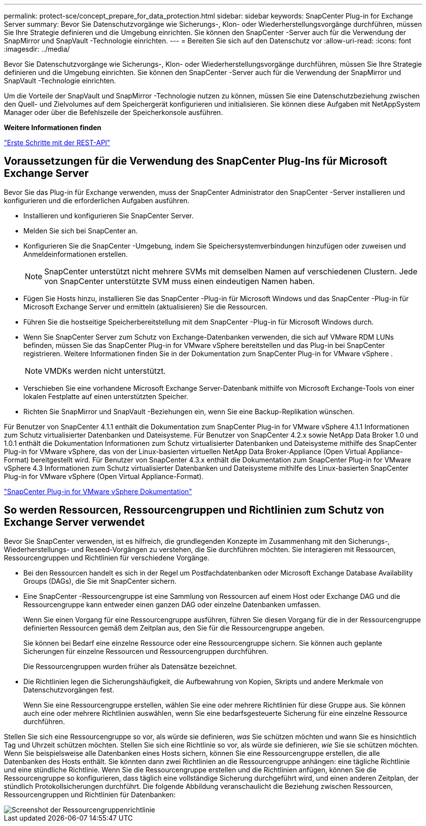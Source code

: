 ---
permalink: protect-sce/concept_prepare_for_data_protection.html 
sidebar: sidebar 
keywords: SnapCenter Plug-in for Exchange Server 
summary: Bevor Sie Datenschutzvorgänge wie Sicherungs-, Klon- oder Wiederherstellungsvorgänge durchführen, müssen Sie Ihre Strategie definieren und die Umgebung einrichten.  Sie können den SnapCenter -Server auch für die Verwendung der SnapMirror und SnapVault -Technologie einrichten. 
---
= Bereiten Sie sich auf den Datenschutz vor
:allow-uri-read: 
:icons: font
:imagesdir: ../media/


[role="lead"]
Bevor Sie Datenschutzvorgänge wie Sicherungs-, Klon- oder Wiederherstellungsvorgänge durchführen, müssen Sie Ihre Strategie definieren und die Umgebung einrichten.  Sie können den SnapCenter -Server auch für die Verwendung der SnapMirror und SnapVault -Technologie einrichten.

Um die Vorteile der SnapVault und SnapMirror -Technologie nutzen zu können, müssen Sie eine Datenschutzbeziehung zwischen den Quell- und Zielvolumes auf dem Speichergerät konfigurieren und initialisieren.  Sie können diese Aufgaben mit NetAppSystem Manager oder über die Befehlszeile der Speicherkonsole ausführen.

*Weitere Informationen finden*

link:https://docs.netapp.com/us-en/ontap-automation/getting_started_with_the_rest_api.html["Erste Schritte mit der REST-API"]



== Voraussetzungen für die Verwendung des SnapCenter Plug-Ins für Microsoft Exchange Server

Bevor Sie das Plug-in für Exchange verwenden, muss der SnapCenter Administrator den SnapCenter -Server installieren und konfigurieren und die erforderlichen Aufgaben ausführen.

* Installieren und konfigurieren Sie SnapCenter Server.
* Melden Sie sich bei SnapCenter an.
* Konfigurieren Sie die SnapCenter -Umgebung, indem Sie Speichersystemverbindungen hinzufügen oder zuweisen und Anmeldeinformationen erstellen.
+

NOTE: SnapCenter unterstützt nicht mehrere SVMs mit demselben Namen auf verschiedenen Clustern.  Jede von SnapCenter unterstützte SVM muss einen eindeutigen Namen haben.

* Fügen Sie Hosts hinzu, installieren Sie das SnapCenter -Plug-in für Microsoft Windows und das SnapCenter -Plug-in für Microsoft Exchange Server und ermitteln (aktualisieren) Sie die Ressourcen.
* Führen Sie die hostseitige Speicherbereitstellung mit dem SnapCenter -Plug-in für Microsoft Windows durch.
* Wenn Sie SnapCenter Server zum Schutz von Exchange-Datenbanken verwenden, die sich auf VMware RDM LUNs befinden, müssen Sie das SnapCenter Plug-in for VMware vSphere bereitstellen und das Plug-in bei SnapCenter registrieren.  Weitere Informationen finden Sie in der Dokumentation zum SnapCenter Plug-in for VMware vSphere .
+

NOTE: VMDKs werden nicht unterstützt.

* Verschieben Sie eine vorhandene Microsoft Exchange Server-Datenbank mithilfe von Microsoft Exchange-Tools von einer lokalen Festplatte auf einen unterstützten Speicher.
* Richten Sie SnapMirror und SnapVault -Beziehungen ein, wenn Sie eine Backup-Replikation wünschen.


Für Benutzer von SnapCenter 4.1.1 enthält die Dokumentation zum SnapCenter Plug-in for VMware vSphere 4.1.1 Informationen zum Schutz virtualisierter Datenbanken und Dateisysteme.  Für Benutzer von SnapCenter 4.2.x sowie NetApp Data Broker 1.0 und 1.0.1 enthält die Dokumentation Informationen zum Schutz virtualisierter Datenbanken und Dateisysteme mithilfe des SnapCenter Plug-in for VMware vSphere, das von der Linux-basierten virtuellen NetApp Data Broker-Appliance (Open Virtual Appliance-Format) bereitgestellt wird.  Für Benutzer von SnapCenter 4.3.x enthält die Dokumentation zum SnapCenter Plug-in for VMware vSphere 4.3 Informationen zum Schutz virtualisierter Datenbanken und Dateisysteme mithilfe des Linux-basierten SnapCenter Plug-in for VMware vSphere (Open Virtual Appliance-Format).

https://docs.netapp.com/us-en/sc-plugin-vmware-vsphere/["SnapCenter Plug-in for VMware vSphere Dokumentation"^]



== So werden Ressourcen, Ressourcengruppen und Richtlinien zum Schutz von Exchange Server verwendet

Bevor Sie SnapCenter verwenden, ist es hilfreich, die grundlegenden Konzepte im Zusammenhang mit den Sicherungs-, Wiederherstellungs- und Reseed-Vorgängen zu verstehen, die Sie durchführen möchten.  Sie interagieren mit Ressourcen, Ressourcengruppen und Richtlinien für verschiedene Vorgänge.

* Bei den Ressourcen handelt es sich in der Regel um Postfachdatenbanken oder Microsoft Exchange Database Availability Groups (DAGs), die Sie mit SnapCenter sichern.
* Eine SnapCenter -Ressourcengruppe ist eine Sammlung von Ressourcen auf einem Host oder Exchange DAG und die Ressourcengruppe kann entweder einen ganzen DAG oder einzelne Datenbanken umfassen.
+
Wenn Sie einen Vorgang für eine Ressourcengruppe ausführen, führen Sie diesen Vorgang für die in der Ressourcengruppe definierten Ressourcen gemäß dem Zeitplan aus, den Sie für die Ressourcengruppe angeben.

+
Sie können bei Bedarf eine einzelne Ressource oder eine Ressourcengruppe sichern.  Sie können auch geplante Sicherungen für einzelne Ressourcen und Ressourcengruppen durchführen.

+
Die Ressourcengruppen wurden früher als Datensätze bezeichnet.

* Die Richtlinien legen die Sicherungshäufigkeit, die Aufbewahrung von Kopien, Skripts und andere Merkmale von Datenschutzvorgängen fest.
+
Wenn Sie eine Ressourcengruppe erstellen, wählen Sie eine oder mehrere Richtlinien für diese Gruppe aus.  Sie können auch eine oder mehrere Richtlinien auswählen, wenn Sie eine bedarfsgesteuerte Sicherung für eine einzelne Ressource durchführen.



Stellen Sie sich eine Ressourcengruppe so vor, als würde sie definieren, _was_ Sie schützen möchten und wann Sie es hinsichtlich Tag und Uhrzeit schützen möchten.  Stellen Sie sich eine Richtlinie so vor, als würde sie definieren, _wie_ Sie sie schützen möchten.  Wenn Sie beispielsweise alle Datenbanken eines Hosts sichern, können Sie eine Ressourcengruppe erstellen, die alle Datenbanken des Hosts enthält.  Sie könnten dann zwei Richtlinien an die Ressourcengruppe anhängen: eine tägliche Richtlinie und eine stündliche Richtlinie.  Wenn Sie die Ressourcengruppe erstellen und die Richtlinien anfügen, können Sie die Ressourcengruppe so konfigurieren, dass täglich eine vollständige Sicherung durchgeführt wird, und einen anderen Zeitplan, der stündlich Protokollsicherungen durchführt.  Die folgende Abbildung veranschaulicht die Beziehung zwischen Ressourcen, Ressourcengruppen und Richtlinien für Datenbanken:

image::../media/sce_resourcegroup_policy.gif[Screenshot der Ressourcengruppenrichtlinie]
